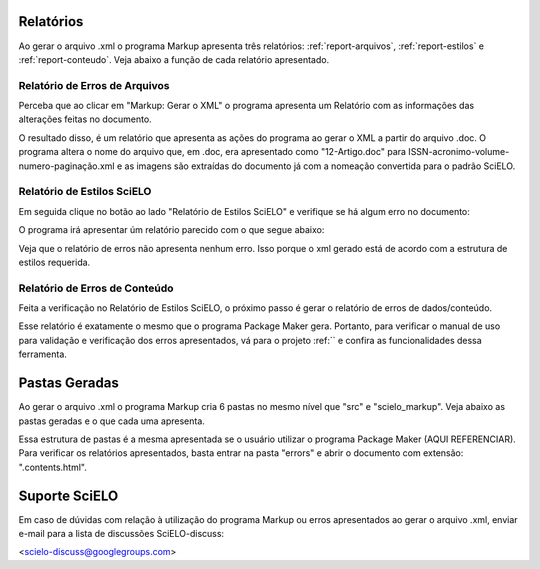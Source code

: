 .. pt_how_to_generate_xml-results:

Relatórios
==========
Ao gerar o arquivo .xml o programa Markup apresenta três relatórios: :ref:`report-arquivos`, :ref:`report-estilos` e :ref:`report-conteudo`.
Veja abaixo a função de cada relatório apresentado.


.. _report-arquivos:

Relatório de Erros de Arquivos
------------------------------

Perceba que ao clicar em "Markup: Gerar o XML" o programa apresenta um Relatório com as informações das alterações feitas no documento.

.. image:: img/doc-mkp-report-name.jpg

O resultado disso, é um relatório que apresenta as ações do programa ao gerar o XML a partir do arquivo .doc. O programa altera o nome do arquivo que, em .doc, era apresentado como "12-Artigo.doc" para ISSN-acronimo-volume-numero-paginação.xml e as imagens são extraídas do documento já com a nomeação convertida para o padrão SciELO.


.. _report-estilos:

Relatório de Estilos SciELO
---------------------------

Em seguida clique no botão ao lado "Relatório de Estilos SciELO" e verifique se há algum erro no documento:

.. image:: img/doc-mkp-gerar-report-scielo.jpg
   :align: center

O programa irá apresentar úm relatório parecido com o que segue abaixo:

.. image:: img/doc-mkp-report-style.jpg
   :align: center

Veja que o relatório de erros não apresenta nenhum erro. Isso porque o xml gerado está de acordo com a estrutura de estilos requerida.


.. _report-conteudo:

Relatório de Erros de Conteúdo
------------------------------

Feita a verificação no Relatório de Estilos SciELO, o próximo passo é gerar o relatório de erros de dados/conteúdo.

Esse relatório é exatamente o mesmo que o programa Package Maker gera. Portanto, para verificar o manual de uso para validação e verificação dos erros apresentados, vá para o projeto :ref:`` e confira as funcionalidades dessa ferramenta.


.. _relatorios-pastas:

Pastas Geradas
==============

Ao gerar o arquivo .xml o programa Markup cria 6 pastas no mesmo nível que "src" e "scielo_markup". Veja abaixo as pastas geradas e o que cada uma apresenta.

.. image:: img/doc-mkp-pastas-geradas.jpg


	*pasta erros:*
	Nessa pasta há o relatório de erros de cada um dos arquivos .xml e ao final há o mesmo relatório que abre automaticamente
	em uma página do seu navegador.


	*pmc_package:*
	Para revistas que apresentam o título abreviado NLM, o programa retira os elementos de especificação SciELO e mantém apenas
	os elementos necessários para envio ao PMC.
	Os elementos que são retirados do documento XML para envio ao PMC são: detalhamento em afiliação, informação de financiamento
	em <funding-group> e <mixed-citation>.


	*pmc_package_zips:*
	Ao validar o pacote pmc_package o programa, automaticamente, zipa a pasta que está pronta para envio.


	*scielo_package:*
	No momento da validação do pacote XML o programa verifica as entidades (numéricas ou alfa-numéricas) que existem no documento
	e, automaticamente, converte para o caractere correspondente. Evitando futuros problemas de entidades. O ideal é utilizar os 
	arquivos .xml validados nessa pasta em vez de utilizar os xmls do pacote.


	*scielo_package_zips:*
	Ao validar o pacote scielo_package o programa, automaticamente, zipa a pasta já com a nomeação padrão SciELO que está pronta 
	para envio.


	*work:*
	é uma pasta de arquivos temporários usadas para a geração do resultado. ela pode ser apagada se desejável, mas também pode ser 
	usada para fins de suporte.

Essa estrutura de pastas é a mesma apresentada se o usuário utilizar o programa Package Maker (AQUI REFERENCIAR). Para verificar os relatórios apresentados, basta entrar na pasta "errors" e abrir o documento com extensão: ".contents.html".


Suporte SciELO
==============

Em caso de dúvidas com relação à utilização do programa Markup ou erros apresentados ao gerar o arquivo .xml, enviar e-mail para a lista de discussões SciELO-discuss:

<scielo-discuss@googlegroups.com>